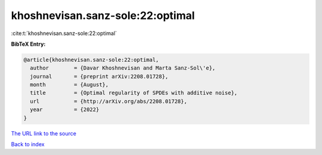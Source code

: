 khoshnevisan.sanz-sole:22:optimal
=================================

:cite:t:`khoshnevisan.sanz-sole:22:optimal`

**BibTeX Entry:**

.. code-block:: bibtex

   @article{khoshnevisan.sanz-sole:22:optimal,
     author        = {Davar Khoshnevisan and Marta Sanz-Sol\'e},
     journal       = {preprint arXiv:2208.01728},
     month         = {August},
     title         = {Optimal regularity of SPDEs with additive noise},
     url           = {http://arXiv.org/abs/2208.01728},
     year          = {2022}
   }
`The URL link to the source <http://arXiv.org/abs/2208.01728>`_


`Back to index <../By-Cite-Keys.html>`_

